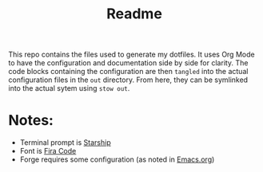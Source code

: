 #+title: Readme

This repo contains the files used to generate my dotfiles. It uses Org Mode to
have the configuration and documentation side by side for clarity. The code
blocks containing the configuration are then ~tangled~ into the actual
configuration files in the ~out~ directory. From here, they can be symlinked
into the actual sytem using ~stow out~.

* Notes:

   - Terminal prompt is [[https://starship.rs][Starship]]
   - Font is [[https://github.com/tonsky/FiraCode][Fira Code]]
   - Forge requires some configuration (as noted in [[./Emacs.org][Emacs.org]])
